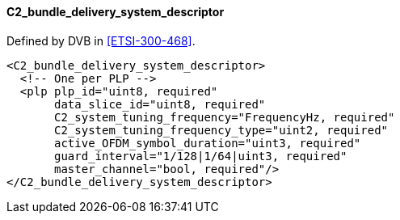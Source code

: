==== C2_bundle_delivery_system_descriptor

Defined by DVB in <<ETSI-300-468>>.

[source,xml]
----
<C2_bundle_delivery_system_descriptor>
  <!-- One per PLP -->
  <plp plp_id="uint8, required"
       data_slice_id="uint8, required"
       C2_system_tuning_frequency="FrequencyHz, required"
       C2_system_tuning_frequency_type="uint2, required"
       active_OFDM_symbol_duration="uint3, required"
       guard_interval="1/128|1/64|uint3, required"
       master_channel="bool, required"/>
</C2_bundle_delivery_system_descriptor>
----
